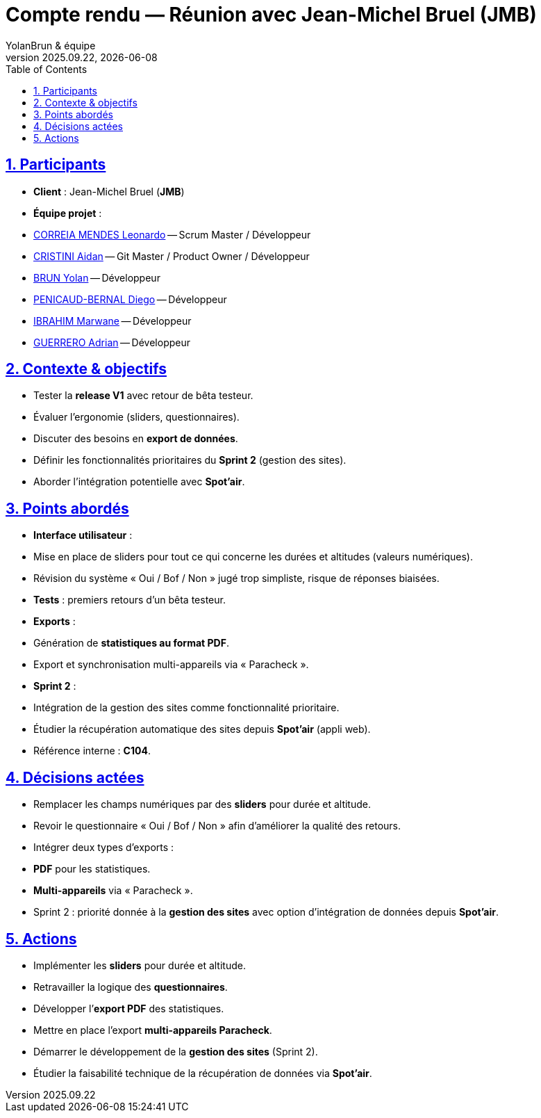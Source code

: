 = Compte rendu — Réunion avec Jean-Michel Bruel (JMB)
YolanBrun & équipe
v2025.09.22, {localdate}
:toc:
:icons: font
:sectnums:
:sectanchors:
:sectlinks:

toc::[]

== Participants
- **Client** : Jean-Michel Bruel (*JMB*)
- **Équipe projet** :
- link:https://github.com/leonardo-correiamendes[CORREIA MENDES Leonardo] -- Scrum Master / Développeur
- link:https://github.com/Smogita[CRISTINI Aidan] -- Git Master / Product Owner / Développeur
- link:https://github.com/YolanBrun[BRUN Yolan] -- Développeur
- link:https://github.com/Diego-PB[PENICAUD-BERNAL Diego] -- Développeur
- link:https://github.com/marwane-ibrahim[IBRAHIM Marwane] -- Développeur
- link:https://github.com/adrian-guerrero[GUERRERO Adrian] -- Développeur

== Contexte & objectifs
- Tester la **release V1** avec retour de bêta testeur.  
- Évaluer l’ergonomie (sliders, questionnaires).  
- Discuter des besoins en **export de données**.  
- Définir les fonctionnalités prioritaires du **Sprint 2** (gestion des sites).  
- Aborder l’intégration potentielle avec **Spot’air**.  

== Points abordés
- **Interface utilisateur** :  
  - Mise en place de sliders pour tout ce qui concerne les durées et altitudes (valeurs numériques).  
  - Révision du système « Oui / Bof / Non » jugé trop simpliste, risque de réponses biaisées.  
- **Tests** : premiers retours d’un bêta testeur.  
- **Exports** :  
  - Génération de **statistiques au format PDF**.  
  - Export et synchronisation multi-appareils via « Paracheck ».  
- **Sprint 2** :  
  - Intégration de la gestion des sites comme fonctionnalité prioritaire.  
  - Étudier la récupération automatique des sites depuis **Spot’air** (appli web).  
- Référence interne : **C104**.  

== Décisions actées
- Remplacer les champs numériques par des **sliders** pour durée et altitude.  
- Revoir le questionnaire « Oui / Bof / Non » afin d’améliorer la qualité des retours.  
- Intégrer deux types d’exports :  
  - **PDF** pour les statistiques.  
  - **Multi-appareils** via « Paracheck ».  
- Sprint 2 : priorité donnée à la **gestion des sites** avec option d’intégration de données depuis **Spot’air**.  

== Actions
- Implémenter les **sliders** pour durée et altitude.  
- Retravailler la logique des **questionnaires**.  
- Développer l’**export PDF** des statistiques.  
- Mettre en place l’export **multi-appareils Paracheck**.  
- Démarrer le développement de la **gestion des sites** (Sprint 2).  
- Étudier la faisabilité technique de la récupération de données via **Spot’air**.  

